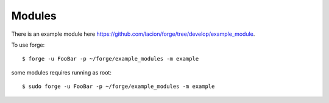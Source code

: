 ========
Modules
========

There is an example module here https://github.com/lacion/forge/tree/develop/example_module.

To use forge::

    $ forge -u FooBar -p ~/forge/example_modules -m example

some modules requires running as root::

    $ sudo forge -u FooBar -p ~/forge/example_modules -m example

